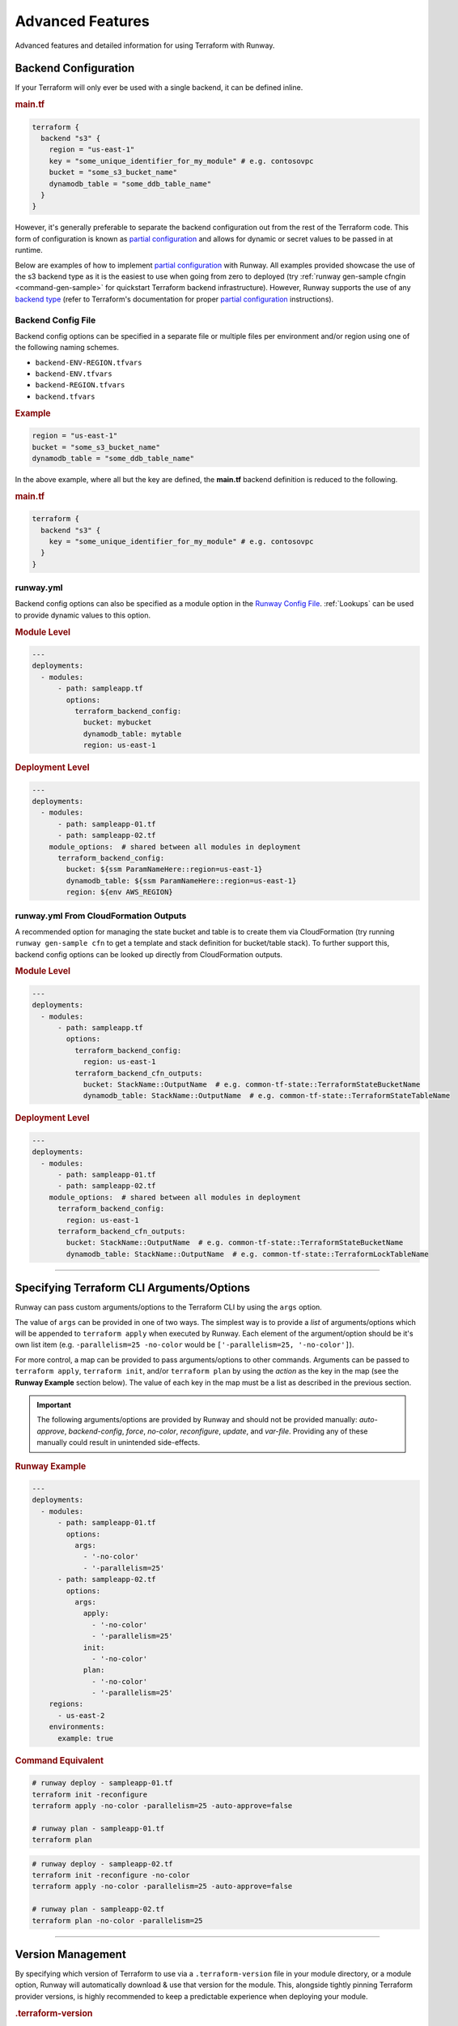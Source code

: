 .. _Runway Config File: runway_config.html

#################
Advanced Features
#################

Advanced features and detailed information for using Terraform with Runway.

.. _tf-backend:

*********************
Backend Configuration
*********************

If your Terraform will only ever be used with a single backend, it can be defined inline.

.. rubric:: main.tf
.. code-block::

  terraform {
    backend "s3" {
      region = "us-east-1"
      key = "some_unique_identifier_for_my_module" # e.g. contosovpc
      bucket = "some_s3_bucket_name"
      dynamodb_table = "some_ddb_table_name"
    }
  }

However, it's generally preferable to separate the backend configuration out from the rest of the Terraform code.
This form of configuration is known as `partial configuration`_ and allows for dynamic or secret values to be passed in at runtime.

Below are examples of how to implement `partial configuration`_ with Runway.
All examples provided showcase the use of the s3 backend type as it is the easiest to use when going from zero to deployed (try :ref:`runway gen-sample cfngin <command-gen-sample>` for quickstart Terraform backend infrastructure).
However, Runway supports the use of any `backend type <https://www.terraform.io/docs/backends/types/index.html>`__ (refer to Terraform's documentation for proper `partial configuration`_ instructions).

.. seealso::
  https://www.terraform.io/docs/backends/config.html#partial-configuration
    Terraform partial configuration

  https://www.terraform.io/docs/backends/types/index.html
    Terraform backend types

.. _partial configuration: https://www.terraform.io/docs/backends/config.html#partial-configuration


Backend Config File
===================

Backend config options can be specified in a separate file or multiple files per environment and/or region using one of the following naming schemes.

- ``backend-ENV-REGION.tfvars``
- ``backend-ENV.tfvars``
- ``backend-REGION.tfvars``
- ``backend.tfvars``

.. rubric:: Example
.. code-block::

  region = "us-east-1"
  bucket = "some_s3_bucket_name"
  dynamodb_table = "some_ddb_table_name"

In the above example, where all but the key are defined, the **main.tf** backend definition is reduced to the following.

.. rubric:: main.tf
.. code-block::

  terraform {
    backend "s3" {
      key = "some_unique_identifier_for_my_module" # e.g. contosovpc
    }
  }


runway.yml
==========

Backend config options can also be specified as a module option in the `Runway Config File`_.
:ref:`Lookups` can be used to provide dynamic values to this option.

.. rubric:: Module Level
.. code-block:: yaml

  ---
  deployments:
    - modules:
        - path: sampleapp.tf
          options:
            terraform_backend_config:
              bucket: mybucket
              dynamodb_table: mytable
              region: us-east-1

.. rubric:: Deployment Level
.. code-block:: yaml

  ---
  deployments:
    - modules:
        - path: sampleapp-01.tf
        - path: sampleapp-02.tf
      module_options:  # shared between all modules in deployment
        terraform_backend_config:
          bucket: ${ssm ParamNameHere::region=us-east-1}
          dynamodb_table: ${ssm ParamNameHere::region=us-east-1}
          region: ${env AWS_REGION}


runway.yml From CloudFormation Outputs
======================================

A recommended option for managing the state bucket and table is to create
them via CloudFormation (try running ``runway gen-sample cfn`` to get a
template and stack definition for bucket/table stack). To further support this,
backend config options can be looked up directly from CloudFormation
outputs.

.. rubric:: Module Level
.. code-block:: yaml

  ---
  deployments:
    - modules:
        - path: sampleapp.tf
          options:
            terraform_backend_config:
              region: us-east-1
            terraform_backend_cfn_outputs:
              bucket: StackName::OutputName  # e.g. common-tf-state::TerraformStateBucketName
              dynamodb_table: StackName::OutputName  # e.g. common-tf-state::TerraformStateTableName


.. rubric:: Deployment Level
.. code-block:: yaml

  ---
  deployments:
    - modules:
        - path: sampleapp-01.tf
        - path: sampleapp-02.tf
      module_options:  # shared between all modules in deployment
        terraform_backend_config:
          region: us-east-1
        terraform_backend_cfn_outputs:
          bucket: StackName::OutputName  # e.g. common-tf-state::TerraformStateBucketName
          dynamodb_table: StackName::OutputName  # e.g. common-tf-state::TerraformLockTableName


----


.. _tf-args:

******************************************
Specifying Terraform CLI Arguments/Options
******************************************

Runway can pass custom arguments/options to the Terraform CLI by using the ``args`` option.

The value of ``args`` can be provided in one of two ways.
The simplest way is to provide a *list* of arguments/options which will be appended to ``terraform apply`` when executed by Runway.
Each element of the argument/option should be it's own list item (e.g. ``-parallelism=25 -no-color`` would be ``['-parallelism=25, '-no-color']``).

For more control, a map can be provided to pass arguments/options to other commands.
Arguments can be passed to ``terraform apply``, ``terraform init``, and/or ``terraform plan`` by using the *action* as the key in the map (see the **Runway Example** section below).
The value of each key in the map must be a list as described in the previous section.

.. important::
  The following arguments/options are provided by Runway and should not be provided manually:
  *auto-approve*, *backend-config*, *force*, *no-color*, *reconfigure*, *update*, and *var-file*.
  Providing any of these manually could result in unintended side-effects.


.. rubric:: Runway Example
.. code-block:: yaml

  ---
  deployments:
    - modules:
        - path: sampleapp-01.tf
          options:
            args:
              - '-no-color'
              - '-parallelism=25'
        - path: sampleapp-02.tf
          options:
            args:
              apply:
                - '-no-color'
                - '-parallelism=25'
              init:
                - '-no-color'
              plan:
                - '-no-color'
                - '-parallelism=25'
      regions:
        - us-east-2
      environments:
        example: true

.. rubric:: Command Equivalent
.. code-block::

  # runway deploy - sampleapp-01.tf
  terraform init -reconfigure
  terraform apply -no-color -parallelism=25 -auto-approve=false

  # runway plan - sampleapp-01.tf
  terraform plan

.. code-block::

  # runway deploy - sampleapp-02.tf
  terraform init -reconfigure -no-color
  terraform apply -no-color -parallelism=25 -auto-approve=false

  # runway plan - sampleapp-02.tf
  terraform plan -no-color -parallelism=25


----


.. _tf-version:

******************
Version Management
******************

By specifying which version of Terraform to use via a ``.terraform-version`` file in your module directory, or a module
option, Runway will automatically download & use that version for the module. This, alongside
tightly pinning Terraform provider versions, is highly recommended to keep a predictable experience
when deploying your module.

.. rubric:: .terraform-version
.. code-block::

  0.11.6

.. rubric:: runway.yml
.. code-block:: yaml

  ---
  deployments:
    - modules:
        - path: sampleapp-01.tf
          options:
            terraform_version: 0.11.13
        - path: sampleapp-02.tf
          options:
            terraform_version:
              "*": 0.11.13  # applies to all environments
              # prod: 0.9.0  # can also be specified for a specific environment

Without a version specified, Runway will fallback to whatever ``terraform`` it finds first in your PATH.
